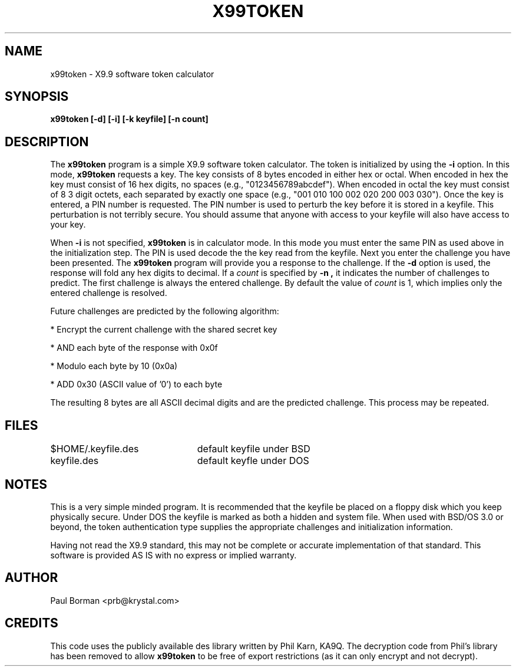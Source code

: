 .TH X99TOKEN 1  "5 October 1995"
.SH NAME
x99token - X9.9 software token calculator
.SH SYNOPSIS
.PP
.B x99token [-d] [-i] [-k keyfile] [-n count]
.SH DESCRIPTION
The
.B x99token
program is a simple X9.9 software token calculator.
The token is initialized by using the
.B -i
option.
In this mode,
.B x99token
requests a key.  The key consists of 8 bytes encoded in either hex
or octal.  When encoded in hex the key must consist of 16 hex digits,
no spaces (e.g., "0123456789abcdef").
When encoded in octal the key must consist of 8 3 digit
octets, each separated by exactly one space
(e.g., "001 010 100 002 020 200 003 030").
Once the key is entered, a PIN number is requested.  The PIN number is
used to perturb the key before it is stored in a keyfile.  This perturbation
is not terribly secure.  You should assume that anyone with access to your
keyfile will also have access to your key.
.PP
When
.B -i
is not specified,
.B x99token
is in calculator mode.
In this mode you must enter the same PIN as used above in the initialization
step.  The PIN is used decode the the key read from the keyfile.
Next you enter the challenge you have been presented.
The
.B x99token
program will provide you a response to the challenge.  If the
.B -d
option is used, the response will fold any hex digits to decimal.
If a
.I count
is specified by
.B -n ,
it indicates the number of challenges to predict.  The first challenge
is always the entered challenge.  By default the value of
.I count
is 1, which implies only the entered challenge is resolved.
.PP
Future challenges are predicted by the following algorithm:
.nf
.sp
* Encrypt the current challenge with the shared secret key

* AND each byte of the response with 0x0f

* Modulo each byte by 10 (0x0a)

* ADD 0x30 (ASCII value of '0') to each byte
.fi
.sp
The resulting 8 bytes are all ASCII decimal digits and are the
predicted challenge.  This process may be repeated.
.SH FILES
.ta 3i
$HOME/.keyfile.des	default keyfile under BSD
.br
keyfile.des	default keyfle under DOS
.SH NOTES
This is a very simple minded program.  It is recommended that the
keyfile be placed on a floppy disk which you keep physically secure.
Under DOS the keyfile is marked as both a hidden and system file.
When used with BSD/OS 3.0 or beyond, the token authentication type
supplies the appropriate challenges and initialization information.
.PP
Having not read the X9.9 standard, this may not be complete or accurate
implementation of that standard.  This software is provided AS IS
with no express or implied warranty.
.SH AUTHOR
Paul Borman <prb@krystal.com>
.SH CREDITS
This code uses the publicly available des library written by Phil Karn, KA9Q.
The decryption code from Phil's library has been removed to allow
.B x99token
to be free of export restrictions (as it can only encrypt and not decrypt).
